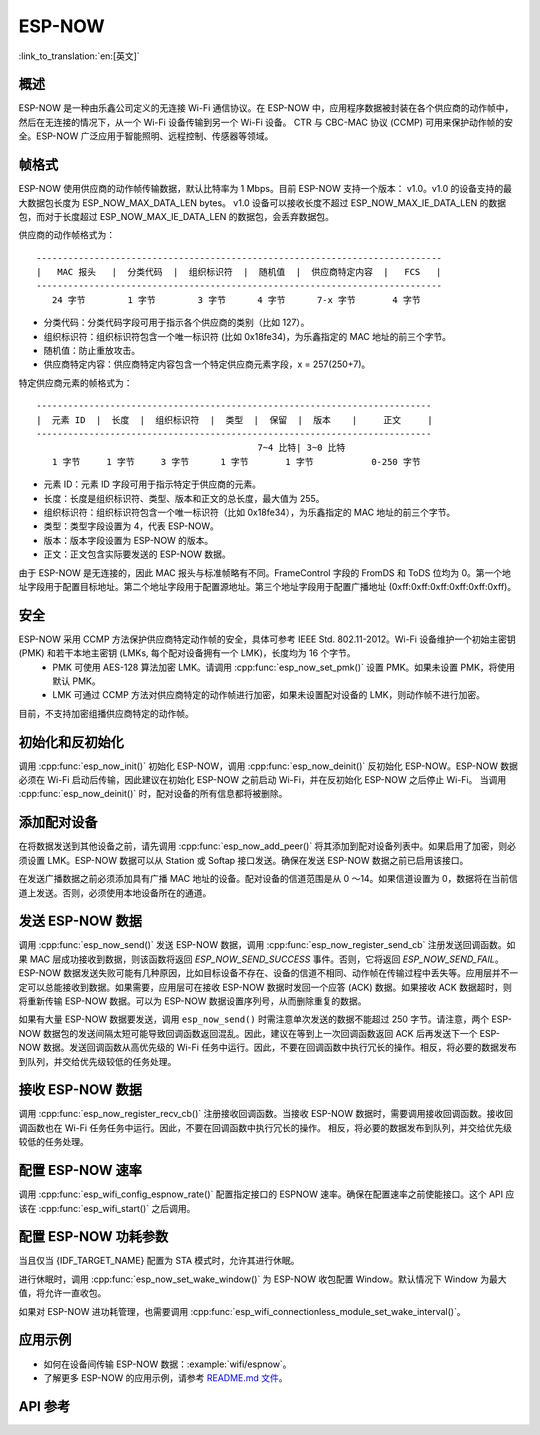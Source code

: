 ESP-NOW
========

:link_to_translation:`en:[英文]`

概述
--------

ESP-NOW 是一种由乐鑫公司定义的无连接 Wi-Fi 通信协议。在 ESP-NOW 中，应用程序数据被封装在各个供应商的动作帧中，然后在无连接的情况下，从一个 Wi-Fi 设备传输到另一个 Wi-Fi 设备。
CTR 与 CBC-MAC 协议 (CCMP) 可用来保护动作帧的安全。ESP-NOW 广泛应用于智能照明、远程控制、传感器等领域。

帧格式
------------

ESP-NOW 使用供应商的动作帧传输数据，默认比特率为 1 Mbps。目前 ESP-NOW 支持一个版本： v1.0。v1.0 的设备支持的最大数据包长度为 ESP_NOW_MAX_DATA_LEN bytes。
v1.0 设备可以接收长度不超过 ESP_NOW_MAX_IE_DATA_LEN 的数据包，而对于长度超过 ESP_NOW_MAX_IE_DATA_LEN 的数据包，会丢弃数据包。

供应商的动作帧格式为：

.. highlight:: none

::

    -----------------------------------------------------------------------------
    |   MAC 报头   |  分类代码  |  组织标识符  |  随机值  |  供应商特定内容  |   FCS   |
    -----------------------------------------------------------------------------
       24 字节        1 字节        3 字节      4 字节      7-x 字节       4 字节

- 分类代码：分类代码字段可用于指示各个供应商的类别（比如 127）。
- 组织标识符：组织标识符包含一个唯一标识符 (比如 0x18fe34)，为乐鑫指定的 MAC 地址的前三个字节。
- 随机值：防止重放攻击。
- 供应商特定内容：供应商特定内容包含一个特定供应商元素字段，x = 257(250+7)。

特定供应商元素的帧格式为：

.. highlight:: none

::

    ---------------------------------------------------------------------------
    |  元素 ID  |  长度  |  组织标识符  |  类型  |  保留  |  版本    |     正文     |
    ---------------------------------------------------------------------------
                                              7~4 比特| 3~0 比特
       1 字节     1 字节     3 字节      1 字节       1 字节           0-250 字节

- 元素 ID：元素 ID 字段可用于指示特定于供应商的元素。
- 长度：长度是组织标识符、类型、版本和正文的总长度，最大值为 255。
- 组织标识符：组织标识符包含一个唯一标识符（比如 0x18fe34），为乐鑫指定的 MAC 地址的前三个字节。
- 类型：类型字段设置为 4，代表 ESP-NOW。
- 版本：版本字段设置为 ESP-NOW 的版本。
- 正文：正文包含实际要发送的 ESP-NOW 数据。

由于 ESP-NOW 是无连接的，因此 MAC 报头与标准帧略有不同。FrameControl 字段的 FromDS 和 ToDS 位均为 0。第一个地址字段用于配置目标地址。第二个地址字段用于配置源地址。第三个地址字段用于配置广播地址 (0xff:0xff:0xff:0xff:0xff:0xff)。

安全
--------

ESP-NOW 采用 CCMP 方法保护供应商特定动作帧的安全，具体可参考 IEEE Std. 802.11-2012。Wi-Fi 设备维护一个初始主密钥 (PMK) 和若干本地主密钥 (LMKs, 每个配对设备拥有一个 LMK)，长度均为 16 个字节。
    * PMK 可使用 AES-128 算法加密 LMK。请调用 :cpp:func:`esp_now_set_pmk()` 设置 PMK。如果未设置 PMK，将使用默认 PMK。
    * LMK 可通过 CCMP 方法对供应商特定的动作帧进行加密，如果未设置配对设备的 LMK，则动作帧不进行加密。
    
目前，不支持加密组播供应商特定的动作帧。

初始化和反初始化
------------------------------------

调用 :cpp:func:`esp_now_init()` 初始化 ESP-NOW，调用  :cpp:func:`esp_now_deinit()` 反初始化 ESP-NOW。ESP-NOW 数据必须在 Wi-Fi 启动后传输，因此建议在初始化 ESP-NOW 之前启动 Wi-Fi，并在反初始化 ESP-NOW 之后停止 Wi-Fi。
当调用 :cpp:func:`esp_now_deinit()` 时，配对设备的所有信息都将被删除。

添加配对设备
-----------------

在将数据发送到其他设备之前，请先调用  :cpp:func:`esp_now_add_peer()` 将其添加到配对设备列表中。如果启用了加密，则必须设置 LMK。ESP-NOW 数据可以从 Station 或 Softap 接口发送。确保在发送 ESP-NOW 数据之前已启用该接口。

.. only:: esp32c2

    配对设备的最大数量是 20，其中加密设备的数量不超过 4，默认值是 2。如果想要修改加密设备的数量，在 Wi-Fi menuconfig 设置 :ref:`CONFIG_ESP_WIFI_ESPNOW_MAX_ENCRYPT_NUM`。

.. only:: esp32 or esp32s2 or esp32s3 or esp32c3

    配对设备的最大数量是 20，其中加密设备的数量不超过 17，默认值是 7。如果想要修改加密设备的数量，在 Wi-Fi menuconfig 设置 :ref:`CONFIG_ESP_WIFI_ESPNOW_MAX_ENCRYPT_NUM`。

在发送广播数据之前必须添加具有广播 MAC 地址的设备。配对设备的信道范围是从 0 ～14。如果信道设置为 0，数据将在当前信道上发送。否则，必须使用本地设备所在的通道。

发送 ESP-NOW 数据
-----------------

调用 :cpp:func:`esp_now_send()` 发送 ESP-NOW 数据，调用  :cpp:func:`esp_now_register_send_cb` 注册发送回调函数。如果 MAC 层成功接收到数据，则该函数将返回 `ESP_NOW_SEND_SUCCESS` 事件。否则，它将返回 `ESP_NOW_SEND_FAIL`。ESP-NOW 数据发送失败可能有几种原因，比如目标设备不存在、设备的信道不相同、动作帧在传输过程中丢失等。应用层并不一定可以总能接收到数据。如果需要，应用层可在接收 ESP-NOW 数据时发回一个应答 (ACK) 数据。如果接收 ACK 数据超时，则将重新传输 ESP-NOW 数据。可以为 ESP-NOW 数据设置序列号，从而删除重复的数据。

如果有大量 ESP-NOW 数据要发送，调用 ``esp_now_send()`` 时需注意单次发送的数据不能超过 250 字节。请注意，两个 ESP-NOW 数据包的发送间隔太短可能导致回调函数返回混乱。因此，建议在等到上一次回调函数返回 ACK 后再发送下一个 ESP-NOW 数据。发送回调函数从高优先级的 Wi-Fi 任务中运行。因此，不要在回调函数中执行冗长的操作。相反，将必要的数据发布到队列，并交给优先级较低的任务处理。

接收 ESP-NOW 数据
----------------------

调用 :cpp:func:`esp_now_register_recv_cb()` 注册接收回调函数。当接收 ESP-NOW 数据时，需要调用接收回调函数。接收回调函数也在 Wi-Fi 任务任务中运行。因此，不要在回调函数中执行冗长的操作。
相反，将必要的数据发布到队列，并交给优先级较低的任务处理。

配置 ESP-NOW 速率
----------------------

调用 :cpp:func:`esp_wifi_config_espnow_rate()` 配置指定接口的 ESPNOW 速率。确保在配置速率之前使能接口。这个 API 应该在 :cpp:func:`esp_wifi_start()` 之后调用。

配置 ESP-NOW 功耗参数
----------------------

当且仅当 {IDF_TARGET_NAME} 配置为 STA 模式时，允许其进行休眠。

进行休眠时，调用 :cpp:func:`esp_now_set_wake_window()` 为 ESP-NOW 收包配置 Window。默认情况下 Window 为最大值，将允许一直收包。

如果对 ESP-NOW 进功耗管理，也需要调用 :cpp:func:`esp_wifi_connectionless_module_set_wake_interval()`。

.. only:: SOC_WIFI_SUPPORTED

    请参考 :ref:`非连接模块功耗管理 <connectionless-module-power-save-cn>` 获取更多信息。

应用示例
----------

* 如何在设备间传输 ESP-NOW 数据：:example:`wifi/espnow`。

* 了解更多 ESP-NOW 的应用示例，请参考 `README.md 文件 <https://github.com/espressif/esp-now>`_。

API 参考
-------------

.. include-build-file:: inc/esp_now.inc
